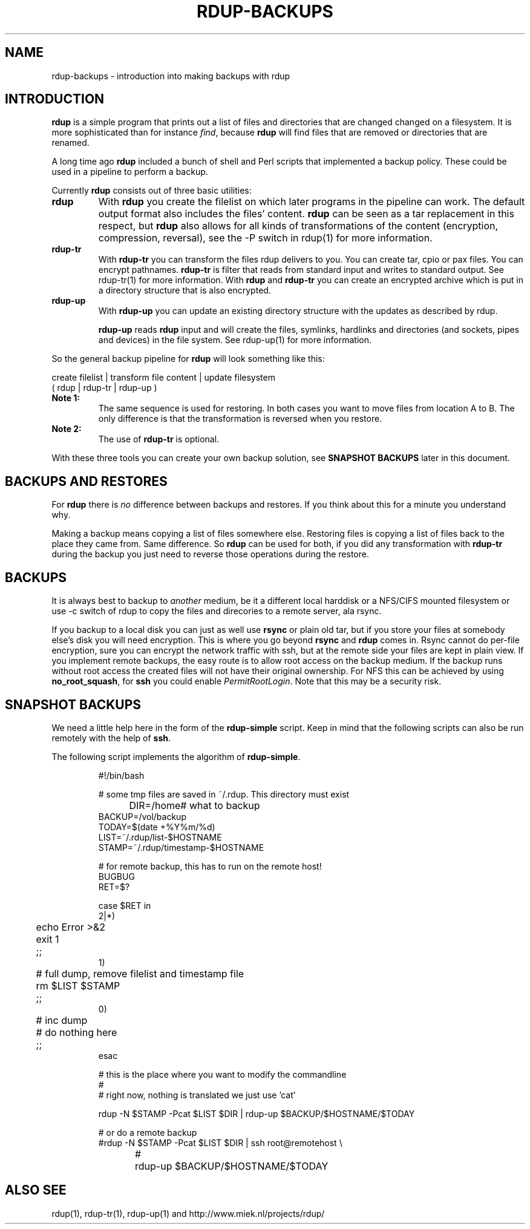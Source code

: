 '\" t
.TH RDUP-BACKUPS 7 "15 Dec 2008" "0.7.x" "rdup"

.SH NAME
rdup-backups \- introduction into making backups with rdup

.SH INTRODUCTION
\fBrdup\fR is a simple program that prints out a list of files and
directories that are changed changed on a filesystem. It is 
more sophisticated than for instance \fIfind\fR, because \fBrdup\fR
will find files that are removed or directories that are renamed.

A long time ago \fBrdup\fR included a bunch of shell and Perl scripts
that implemented a backup policy. These could be used in a pipeline
to perform a backup.
.PP
Currently \fBrdup\fR consists out of three basic utilities:
.TP
.B rdup
With \fBrdup\fR you create the filelist on which later programs in the
pipeline can work. The default output format also includes the files'
content. \fBrdup\fR can be seen as a tar replacement in this respect,
but \fBrdup\fR also allows for all kinds of transformations of
the content (encryption, compression, reversal), see the -P switch in rdup(1)
for more information.

.TP
.B rdup-tr
With \fBrdup-tr\fR you can transform the files rdup delivers to you.
You can 
create tar, cpio or pax files. You can encrypt pathnames. \fBrdup-tr\fR is 
filter that reads from standard input and writes to standard output.
See rdup-tr(1) for more information. With \fBrdup\fR and \fBrdup-tr\fR
you can create an encrypted archive which is put in a directory
structure that is also encrypted.

.TP 
.B rdup-up
With \fBrdup-up\fR you can update an existing directory structure with the
updates as described by rdup. 

\fBrdup-up\fR reads \fBrdup\fR input and will create the files,
symlinks, hardlinks and directories (and sockets, pipes and devices)
in the file system. See rdup-up(1) for more information.

.PP
So the general backup pipeline for \fBrdup\fR will look something like
this:

    create filelist  |  transform file content  |  update filesystem
    ( rdup           |  rdup-tr                 |  rdup-up )

.TP
.B Note 1:
The same sequence is used for restoring. In both
cases you want to move files from location A to B. The only difference
is that the transformation is reversed when you restore.

.TP
.B Note 2: 
The use of \fBrdup-tr\fR is optional.

.PP
With these three tools you can create your own backup solution, see
\fBSNAPSHOT BACKUPS\fR later in this document.

.SH BACKUPS AND RESTORES
For \fBrdup\fR there is \fIno\fR difference between backups and
restores. If you think about this for a minute you understand why.

Making a backup means copying a list of files somewhere else. Restoring
files is copying a list of files back to the place they came from. Same
difference. So \fBrdup\fR can be used for both, if you did any
transformation with \fBrdup-tr\fR during the backup you just need to
reverse those operations during the restore.

.SH BACKUPS
It is always best to backup to \fIanother\fR medium, be it a different
local harddisk or a NFS/CIFS mounted filesystem or use \-c switch
of rdup to copy the files and direcories to a remote server, ala rsync.

If you backup to a local disk you can just as well use \fBrsync\fR or
plain old tar, but if you store your files at somebody else's disk you
will need encryption. This is where you go beyond \fBrsync\fR and
\fBrdup\fR comes in. Rsync cannot do per-file encryption, sure you
can encrypt the network traffic with ssh, but at the remote side
your files are kept in plain view.
	 
If you implement remote backups, the easy route is to allow root
access on the backup medium. If the backup runs without root
access the created files will not have their original ownership.
For NFS this can be achieved by using \fBno_root_squash\fR, for
\fBssh\fR you could enable \fIPermitRootLogin\fR. Note that this
may be a security risk.

.SH SNAPSHOT BACKUPS
We need a little help here in the form of the \fBrdup-simple\fR script.
Keep in mind that the following scripts can also be run remotely with
the help of \fBssh\fR.

The following script implements the algorithm of \fBrdup-simple\fR.

.RS
.nf
#!/bin/bash

# some tmp files are saved in ~/.rdup. This directory must exist

DIR=/home	    # what to backup
BACKUP=/vol/backup
TODAY=$(date +%Y%m/%d)
LIST=~/.rdup/list-$HOSTNAME
STAMP=~/.rdup/timestamp-$HOSTNAME

# for remote backup, this has to run on the remote host!
BUGBUG
RET=$?

case $RET in
    2|*)
	echo Error >&2
	exit 1
	;;
    1)
	# full dump, remove filelist and timestamp file
	rm $LIST $STAMP
	;;
    0)
	# inc dump
	# do nothing here
	;;
esac

# this is the place where you want to modify the commandline
#
# right now, nothing is translated we just use 'cat'

rdup -N $STAMP -Pcat $LIST $DIR | rdup-up $BACKUP/$HOSTNAME/$TODAY

# or do a remote backup
#rdup -N $STAMP -Pcat $LIST $DIR | ssh root@remotehost \\
#	rdup-up $BACKUP/$HOSTNAME/$TODAY

.fi
.RE

.SH ALSO SEE
rdup(1), rdup-tr(1), rdup-up(1) and http://www.miek.nl/projects/rdup/
